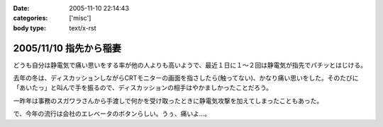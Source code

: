 :date: 2005-11-10 22:14:43
:categories: ['misc']
:body type: text/x-rst

=======================
2005/11/10 指先から稲妻
=======================

どうも自分は静電気で痛い思いをする率が他の人よりも高いようで、最近１日に１～２回は静電気が指先でパチッとはじける。

去年の冬は、ディスカッションしながらCRTモニターの画面を指さしたら(触ってない)、かなり痛い思いをした。そのたびに「あいたっ」と叫んで手を振るので、ディスカッションの相手はやかましかったことだろう。

一昨年は事務のスガワラさんから手渡しで何かを受け取ったときに静電気攻撃を加えてしまったこともあった。

で、今年の流行は会社のエレベータのボタンらしい。うぅ、痛いよ...。



.. :extend type: text/plain
.. :extend:



.. :comments:
.. :comment id: 2005-11-28.5265253242
.. :title: Re: 指先から稲妻
.. :author: masaru
.. :date: 2005-11-10 22:59:33
.. :email: 
.. :url: 
.. :body:
.. 攻撃されないように気をつけねば・・・
.. 
.. 
.. :comments:
.. :comment id: 2005-11-28.5266382751
.. :title: Re: 指先から稲妻
.. :author: 清水川
.. :date: 2005-11-10 23:11:20
.. :email: 
.. :url: 
.. :body:
.. 今はやりの非接触タイプもあります。

